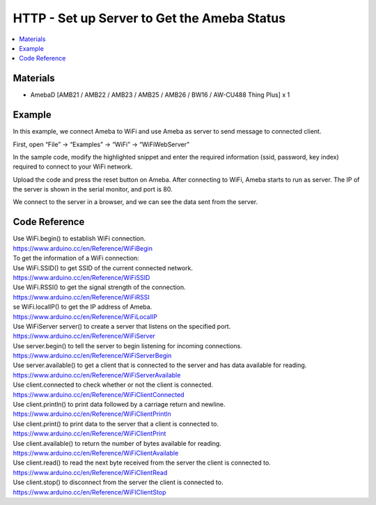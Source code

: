 HTTP - Set up Server to Get the Ameba Status
================================================

.. contents::
  :local:
  :depth: 2
  
Materials
---------

- AmebaD [AMB21 / AMB22 / AMB23 /  AMB25 / AMB26 / BW16 / AW-CU488 Thing Plus] x 1

Example
-------

In this example, we connect Ameba to WiFi and use Ameba as server to send message to connected client.

First, open  “File” -> “Examples” -> “WiFi” -> “WiFiWebServer”

|image01|

In the sample code, modify the highlighted snippet and enter the required information (ssid, password, key index) required to connect to your WiFi network.

|image02|

Upload the code and press the reset button on Ameba. After connecting to WiFi, Ameba starts to run as server. The IP of the server is shown in the serial monitor, and port is 80.

|image03|

We connect to the server in a browser, and we can see the data sent from the server.

|image04|

Code Reference
----------------

| Use WiFi.begin() to establish WiFi connection.
| https://www.arduino.cc/en/Reference/WiFiBegin
| To get the information of a WiFi connection:
| Use WiFi.SSID() to get SSID of the current connected network.
| https://www.arduino.cc/en/Reference/WiFiSSID
| Use WiFi.RSSI() to get the signal strength of the connection.
| https://www.arduino.cc/en/Reference/WiFiRSSI
| se WiFi.localIP() to get the IP address of Ameba.
| https://www.arduino.cc/en/Reference/WiFiLocalIP
| Use WiFiServer server() to create a server that listens on the specified port.
| https://www.arduino.cc/en/Reference/WiFiServer
| Use server.begin() to tell the server to begin listening for incoming connections.
| https://www.arduino.cc/en/Reference/WiFiServerBegin
| Use server.available() to get a client that is connected to the server and has data available for reading.
| https://www.arduino.cc/en/Reference/WiFiServerAvailable
| Use client.connected to check whether or not the client is connected.
| https://www.arduino.cc/en/Reference/WiFiClientConnected
| Use client.println() to print data followed by a carriage return and newline.
| https://www.arduino.cc/en/Reference/WiFiClientPrintln
| Use client.print() to print data to the server that a client is connected to.
| https://www.arduino.cc/en/Reference/WiFiClientPrint
| Use client.available() to return the number of bytes available for reading.
| https://www.arduino.cc/en/Reference/WiFiClientAvailable
| Use client.read() to read the next byte received from the server the client is connected to.
| https://www.arduino.cc/en/Reference/WiFiClientRead
| Use client.stop() to disconnect from the server the client is connected to.
| https://www.arduino.cc/en/Reference/WiFIClientStop


.. |image01| image:: ../../../../_static/amebad/Example_Guides/HTTP/HTTP_Set_up_Server_to_Get_the_Ameba_Status/image01.png
   :width:  752 px
   :height:  623 px
.. |image02| image:: ../../../../_static/amebad/Example_Guides/HTTP/HTTP_Set_up_Server_to_Get_the_Ameba_Status/image02.png
   :width:  602 px
   :height:  623 px
.. |image03| image:: ../../../../_static/amebad/Example_Guides/HTTP/HTTP_Set_up_Server_to_Get_the_Ameba_Status/image03.png
   :width:  940 px
   :height:  457 px
.. |image04| image:: ../../../../_static/amebad/Example_Guides/HTTP/HTTP_Set_up_Server_to_Get_the_Ameba_Status/image04.png
   :width:  940 px
   :height:  732 px
